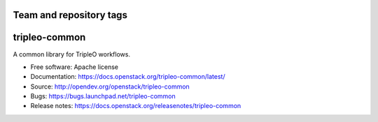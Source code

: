 ========================
Team and repository tags
========================

.. image:: https://governance.openstack.org/tc/badges/tripleo-common.svg
    :target: https://governance.openstack.org/tc/reference/tags/index.html

.. Change things from this point on

==============
tripleo-common
==============

A common library for TripleO workflows.

* Free software: Apache license
* Documentation: https://docs.openstack.org/tripleo-common/latest/
* Source: http://opendev.org/openstack/tripleo-common
* Bugs: https://bugs.launchpad.net/tripleo-common
* Release notes: https://docs.openstack.org/releasenotes/tripleo-common
